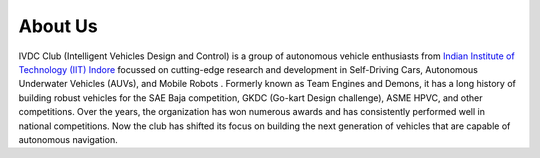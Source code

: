About Us
===================

IVDC Club (Intelligent Vehicles Design and Control) is a group of autonomous vehicle enthusiasts from `Indian Institute of Technology (IIT) Indore <https://iiti.ac.in/>`_ focussed on cutting-edge research and development in Self-Driving Cars, Autonomous Underwater Vehicles (AUVs), and Mobile Robots . Formerly known as Team Engines and Demons, it has a long history of building robust vehicles for the SAE Baja competition, GKDC (Go-kart Design challenge), ASME HPVC, and other competitions. Over the years, the organization has won numerous awards and has consistently performed well in national competitions. Now the club has shifted its focus on building the next generation of vehicles that are capable of autonomous navigation. 
